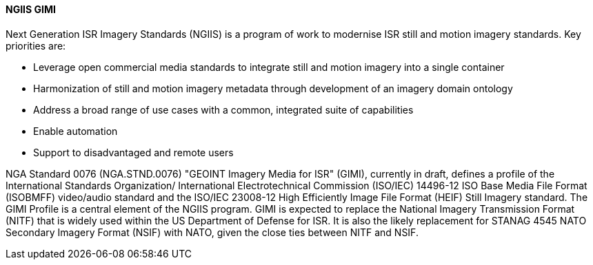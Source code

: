 [[gimi]]

==== NGIIS GIMI

Next Generation ISR Imagery Standards (NGIIS) is a program of work to modernise ISR still and motion imagery standards. Key priorities are:

 - Leverage open commercial media standards to integrate still and motion imagery into a single container
 - Harmonization of still and motion imagery metadata through development of an imagery domain ontology
 - Address a broad range of use cases with a common, integrated suite of capabilities
 - Enable automation
 - Support to disadvantaged and remote users

NGA Standard 0076 (NGA.STND.0076) "GEOINT Imagery Media for ISR" (GIMI), currently in draft, defines a profile of the International Standards Organization/ International Electrotechnical Commission (ISO/IEC) 14496-12 ISO Base Media File Format (ISOBMFF) video/audio standard and the ISO/IEC 23008-12 High Efficiently Image File Format (HEIF) Still Imagery standard. The GIMI Profile is a central element of the NGIIS program. GIMI is expected to replace the National Imagery Transmission Format (NITF) that is widely used within the US Department of Defense for ISR. It is also the likely replacement for STANAG 4545 NATO Secondary Imagery Format (NSIF) with NATO, given the close ties between NITF and NSIF.
